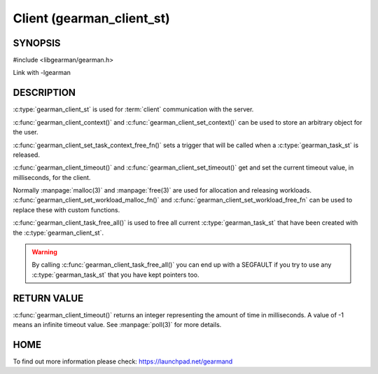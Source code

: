 ==========================
Client (gearman_client_st)
==========================


--------
SYNOPSIS
--------

#include <libgearman/gearman.h>

.. c:type:: gearman_client_st

.. c:function:: int gearman_client_timeout(gearman_client_st *client)

.. c:function:: void gearman_client_set_timeout(gearman_client_st *client, int timeout)

.. c:function:: void *gearman_client_context(const gearman_client_st *client)

.. c:function:: void gearman_client_set_context(gearman_client_st *client, void *context)

.. c:function:: void gearman_client_set_workload_malloc_fn(gearman_client_st *client, gearman_malloc_fn *function, void *context)

.. c:function:: void gearman_client_set_workload_free_fn(gearman_client_st *client, gearman_free_fn *function, void *context)

.. c:function:: void gearman_client_task_free_all(gearman_client_st *client)

.. c:function:: void gearman_client_set_task_context_free_fn(gearman_client_st *client, gearman_task_context_free_fn *function)

Link with -lgearman

-----------
DESCRIPTION
-----------

:c:type:`gearman_client_st` is used for :term:`client` communication with the server.

:c:func:`gearman_client_context()` and :c:func:`gearman_client_set_context()` can be used to store an arbitrary object for the user.

:c:func:`gearman_client_set_task_context_free_fn()` sets a trigger that will be called when a :c:type:`gearman_task_st` is released.

:c:func:`gearman_client_timeout()` and :c:func:`gearman_client_set_timeout()` get and set the current timeout value, in milliseconds, for the client.

Normally :manpage:`malloc(3)` and :manpage:`free(3)` are used for allocation and releasing workloads. :c:func:`gearman_client_set_workload_malloc_fn()` and :c:func:`gearman_client_set_workload_free_fn` can be used to replace these with custom functions.

:c:func:`gearman_client_task_free_all()` is used to free all current :c:type:`gearman_task_st` that have been created with the :c:type:`gearman_client_st`. 

.. warning:: 
  By calling :c:func:`gearman_client_task_free_all()` you can end up with a SEGFAULT if you try to use any :c:type:`gearman_task_st` that you have kept pointers too.


------------
RETURN VALUE
------------

:c:func:`gearman_client_timeout()` returns an integer representing the amount of time in milliseconds. A value of -1 means an infinite timeout value. See :manpage:`poll(3)` for more details.


----
HOME
----


To find out more information please check:
`https://launchpad.net/gearmand <https://launchpad.net/gearmand>`_

.. seealso::
  :manpage:`gearmand(8)` :manpage:`libgearman(3)` :manpage:`gearman_client_create(3)`
